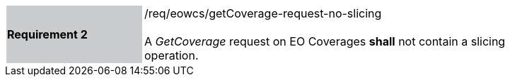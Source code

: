 [#/req/eowcs/getCoverage-request-no-slicing,reftext='Requirement {counter:requirement_id} /req/eowcs/getCoverage-request-no-slicing']
[width="90%",cols="2,6"]
|===
|*Requirement {counter:requirement_id}* {set:cellbgcolor:#CACCCE}|/req/eowcs/getCoverage-request-no-slicing +
 +
A _GetCoverage_ request on EO Coverages *shall* not contain a slicing operation.
{set:cellbgcolor:#FFFFFF}
|===
